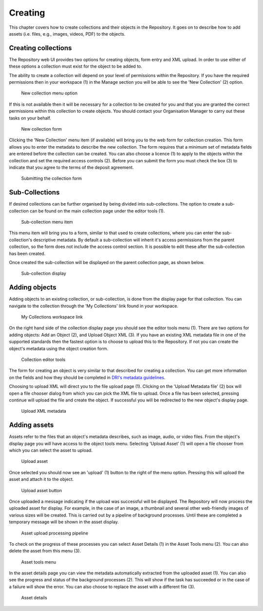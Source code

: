 Creating 
=========

This chapter covers how to create collections and their objects in the Repository. It goes on to describe how
to add assets (i.e. files, e.g., images, videos, PDF)  to the objects.

Creating collections
----------------------

The Repository web UI provides two options for creating objects, form entry and XML upload.
In order to use either of these options a collection must exist for the object to be added to.

The ability to create a collection will depend on your level of permissions within the Repository.
If you have the required permissions then in your workspace (1) in the Manage section you will be able to see
the 'New Collection' (2)  option. 

.. figure:: images/new_collection.png
   :alt: New collection menu option

   New collection menu option

If this is not available then it will be necessary for a collection to be created for you and 
that you are granted the correct permissions within this collection to create objects. You should contact 
your Organisation Manager to carry out these tasks on your behalf.

.. figure:: images/collection_form.png
   :alt: Form to create a new collection

   New collection form

Clicking the 'New Collection' menu item (if available) will bring you to the web form for 
collection creation. This form allows you to enter the metadata to describe the new collection.
The form requires that a minimum set of metadata fields are entered before the collection
can be created. You can also choose a licence (1) |licencing| to apply to the objects within the collection and set 
the required access controls (2). Before you can submit the form you must check the box (3) to indicate
that you agree to the terms of the deposit agreement. 

.. |licencing| image:: images/learn-more.png
   :target: https://repository.dri.ie/objects/rb699s72v/files/rf56bp56q/download?type=surrogate

.. figure:: images/submit_collection_form.png
   :alt: Collection form submission

   Submitting the collection form

Sub-Collections
---------------

If desired collections can be further organised by being divided into sub-collections. The option to create a sub-collection 
can be found on the main collection page under the editor tools (1).

.. figure:: images/subcoll_editor_tools.png
   :alt: Collection editor tools

   Sub-collection menu item

This menu item will bring you to a form, similar to that used to create collections, where you can enter the sub-collection's
descriptive metadata. By default a sub-collection will inherit it's access permissions from the parent collection, so the
form does not include the access control section. It is possible to edit these after the sub-collection has been created.

Once created the sub-collection will be displayed on the parent collection page, as shown below.

.. figure:: images/subcoll_display.png
   :alt: Sub-collection display

   Sub-collection display

Adding objects
---------------

Adding objects to an existing collection, or sub-collection,  is done from the display page for that collection. You can navigate to 
the collection through the 'My Collections' link found in your workspace.

.. figure:: images/my_collections.png
   :alt: My Collections link

   My Collections workspace link

On the right hand side of the collection display page you should see the editor tools menu (1). There are
two options for adding objects: Add an Object (2), and Upload Object XML (3). If you have an existing
XML metadata file in one of the supported standards then the fastest option is to choose to upload this
to the Repository. If not you can create the object's metadata using the object creation form.

.. figure:: images/editor_tools.png
   :alt: Collection editor tools

   Collection editor tools

The form for creating an object is very similar to that described for creating a collection. You can
get more information on the fields and how they should be completed in 
`DRI's metadata guidelines <http://dri.ie/sites/default/files/files/dri-dublin-core-metadata-guidelines-V2.pdf>`_.

Choosing to upload XML will direct you to the file upload page (1). Clicking on the 'Upload Metadata file' (2) box will open
a file chooser dialog from which you can pick the XML file to upload. Once a file has been selected, pressing
continue will upload the file and create the object. If successful you will be redirected to the new object's
display page.

.. figure:: images/upload-xml.png
   :alt: Upload XML metadata

   Upload XML metadata

Adding assets
--------------

Assets refer to the files that an object's metadata describes, such as image, audio, or video files. From the object's
display page you will have access to the object tools menu. Selecting 'Upload Asset' (1) will open a file chooser from
which you can select the asset to upload. 

.. figure:: images/upload-asset.png
   :alt: Upload asset

   Upload asset

Once selected you should now see an 'upload' (1) button to the right of the menu
option. Pressing this will upload the asset and attach it to the object.

.. figure:: images/upload-asset-button.png
   :alt: Upload asset button

   Upload asset button

Once uploaded a message indicating if the upload was successful will be displayed. The Repository will now process
the uploaded asset for display. For example, in the case of an image, a thumbnail and several other 
web-friendly images of various sizes will be created. This is carried out by a pipeline of background processes. Until these 
are completed a temporary message will be shown in the asset display. 

.. figure:: images/background_jobs.png
   :alt: Background processes triggered by asset upload

   Asset upload processing pipeline

To check on the progress of these processes you can select Asset Details (1) in the Asset Tools menu (2). 
You can also delete the asset from this menu (3).

.. figure:: images/asset-tools.png
   :alt: Asset tools menu

   Asset tools menu

In the asset details page you can view the metadata automatically extracted from the uploaded asset (1). You can also
see the progress and status of the background processes (2). This will show if the task has succeeded or in the case
of a failure will show the error. You can also choose to replace the asset with a different file (3).

.. figure:: images/asset-details.png
   :alt: Asset details

   Asset details

